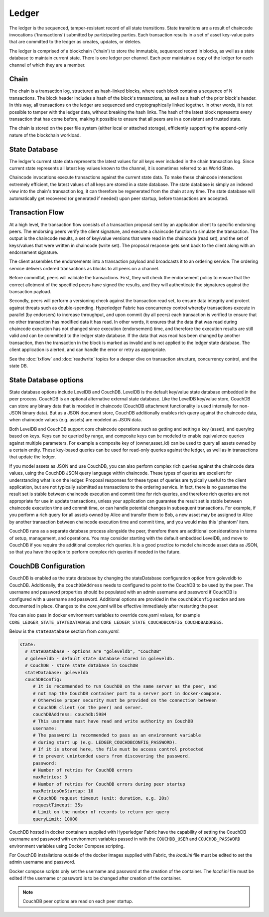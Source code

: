 Ledger
======

The ledger is the sequenced, tamper-resistant record of all state transitions.  State
transitions are a result of chaincode invocations ('transactions') submitted by participating
parties.  Each transaction results in a set of asset key-value pairs that are committed to the
ledger as creates, updates, or deletes.

The ledger is comprised of a blockchain ('chain') to store the immutable, sequenced record in
blocks, as well as a state database to maintain current state.  There is one ledger per
channel. Each peer maintains a copy of the ledger for each channel of which they are a member.

Chain
-----

The chain is a transaction log, structured as hash-linked blocks, where each block contains a
sequence of N transactions. The block header includes a hash of the block's transactions, as
well as a hash of the prior block's header. In this way, all transactions on the ledger are
sequenced and cryptographically linked together. In other words, it is not possible to tamper with
the ledger data, without breaking the hash links. The hash of the latest block represents every
transaction that has come before, making it possible to ensure that all peers are in a consistent
and trusted state.

The chain is stored on the peer file system (either local or attached storage), efficiently
supporting the append-only nature of the blockchain workload.

State Database
--------------

The ledger's current state data represents the latest values for all keys ever included in the chain
transaction log. Since current state represents all latest key values known to the channel, it is
sometimes referred to as World State.

Chaincode invocations execute transactions against the current state data. To make these
chaincode interactions extremely efficient, the latest values of all keys are stored in a state
database. The state database is simply an indexed view into the chain's transaction log, it can
therefore be regenerated from the chain at any time.  The state database will automatically get
recovered (or generated if needed) upon peer startup, before transactions are accepted.

Transaction Flow
----------------

At a high level, the transaction flow consists of a transaction proposal sent by an application
client to specific endorsing peers.  The endorsing peers verify the client signature, and execute
a chaincode function to simulate the transaction.  The output is the chaincode results,
a set of key/value versions that were read in the chaincode (read set), and the set of keys/values
that were written in chaincode (write set).  The proposal response gets sent back to the client
along with an endorsement signature.

The client assembles the endorsements into a transaction payload and broadcasts it to an ordering
service.  The ordering service delivers ordered transactions as blocks to all peers on a channel.

Before committal, peers will validate the transactions.  First, they will check the endorsement
policy to ensure that the correct allotment of the specified peers have signed the results, and they
will authenticate the signatures against the transaction payload.

Secondly, peers will perform a versioning check against the transaction read set, to ensure
data integrity and protect against threats such as double-spending.
Hyperledger Fabric has concurrency control whereby transactions execute in parallel (by endorsers)
to increase throughput, and upon commit (by all peers) each transaction is verified to ensure
that no other transaction has modified data it has read. In other words, it ensures that the data
that was read during chaincode execution has not changed since execution (endorsement) time,
and therefore the execution results are still valid and can be committed to the ledger state
database. If the data that was read has been changed by another transaction, then the
transaction in the block is marked as invalid and is not applied to the ledger state database.
The client application is alerted, and can handle the error or retry as appropriate.

See the :doc:`txflow` and :doc:`readwrite` topics for a deeper dive on transaction structure,
concurrency control, and the state DB.

State Database options
----------------------

State database options include LevelDB and CouchDB. LevelDB is the default key/value state
database embedded in the peer process. CouchDB is an optional alternative external state database.
Like the LevelDB key/value store, CouchDB can store any binary data that is modeled in chaincode
(CouchDB attachment functionality is used internally for non-JSON binary data). But as a JSON
document store, CouchDB additionally enables rich query against the chaincode data, when chaincode
values (e.g. assets) are modeled as JSON data.

Both LevelDB and CouchDB support core chaincode operations such as getting and setting a key
(asset), and querying based on keys. Keys can be queried by range, and composite keys can be
modeled to enable equivalence queries against multiple parameters. For example a composite
key of (owner,asset_id) can be used to query all assets owned by a certain entity. These key-based
queries can be used for read-only queries against the ledger, as well as in transactions that
update the ledger.

If you model assets as JSON and use CouchDB, you can also perform complex rich queries against the
chaincode data values, using the CouchDB JSON query language within chaincode. These types of
queries are excellent for understanding what is on the ledger. Proposal responses for these types
of queries are typically useful to the client application, but are not typically submitted as
transactions to the ordering service. In fact, there is no guarantee the result set is stable
between chaincode execution and commit time for rich queries, and therefore rich queries
are not appropriate for use in update transactions, unless your application can guarantee the
result set is stable between chaincode execution time and commit time, or can handle potential
changes in subsequent transactions.  For example, if you perform a rich query for all assets
owned by Alice and transfer them to Bob, a new asset may be assigned to Alice by another
transaction between chaincode execution time and commit time, and you would miss this 'phantom'
item.

CouchDB runs as a separate database process alongside the peer, therefore there are additional
considerations in terms of setup, management, and operations. You may consider starting with the
default embedded LevelDB, and move to CouchDB if you require the additional complex rich queries.
It is a good practice to model chaincode asset data as JSON, so that you have the option to perform
complex rich queries if needed in the future.

CouchDB Configuration
----------------------

CouchDB is enabled as the state database by changing the stateDatabase configuration option from
goleveldb to CouchDB.   Additionally, the ``couchDBAddress`` needs to configured to point to the
CouchDB to be used by the peer.  The username and password properties should be populated with
an admin username and password if CouchDB is configured with a username and password.  Additional
options are provided in the ``couchDBConfig`` section and are documented in place.  Changes to the
*core.yaml* will be effective immediately after restarting the peer.

You can also pass in docker environment variables to override core.yaml values, for example
``CORE_LEDGER_STATE_STATEDATABASE`` and ``CORE_LEDGER_STATE_COUCHDBCONFIG_COUCHDBADDRESS``.

Below is the ``stateDatabase`` section from *core.yaml*:

.. code:: bash

    state:
      # stateDatabase - options are "goleveldb", "CouchDB"
      # goleveldb - default state database stored in goleveldb.
      # CouchDB - store state database in CouchDB
      stateDatabase: goleveldb
      couchDBConfig:
         # It is recommended to run CouchDB on the same server as the peer, and
         # not map the CouchDB container port to a server port in docker-compose.
         # Otherwise proper security must be provided on the connection between
         # CouchDB client (on the peer) and server.
         couchDBAddress: couchdb:5984
         # This username must have read and write authority on CouchDB
         username:
         # The password is recommended to pass as an environment variable
         # during start up (e.g. LEDGER_COUCHDBCONFIG_PASSWORD).
         # If it is stored here, the file must be access control protected
         # to prevent unintended users from discovering the password.
         password:
         # Number of retries for CouchDB errors
         maxRetries: 3
         # Number of retries for CouchDB errors during peer startup
         maxRetriesOnStartup: 10
         # CouchDB request timeout (unit: duration, e.g. 20s)
         requestTimeout: 35s
         # Limit on the number of records to return per query
         queryLimit: 10000


CouchDB hosted in docker containers supplied with Hyperledger Fabric have the
capability of setting the CouchDB username and password with environment
variables passed in with the ``COUCHDB_USER`` and ``COUCHDB_PASSWORD`` environment
variables using Docker Compose scripting.

For CouchDB installations outside of the docker images supplied with Fabric, the
*local.ini* file must be edited to set the admin username and password.

Docker compose scripts only set the username and password at the creation of
the container.  The *local.ini* file must be edited if the username or password
is to be changed after creation of the container.

.. note:: CouchDB peer options are read on each peer startup.

.. Licensed under Creative Commons Attribution 4.0 International License
   https://creativecommons.org/licenses/by/4.0/
